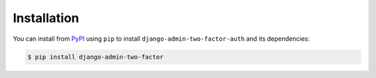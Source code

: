 Installation
============

You can install from PyPI_ using ``pip`` to install ``django-admin-two-factor-auth``
and its dependencies:

.. code-block:: console

    $ pip install django-admin-two-factor

.. _PyPI: https://pypi.org/project/django-admin-two-factor/
